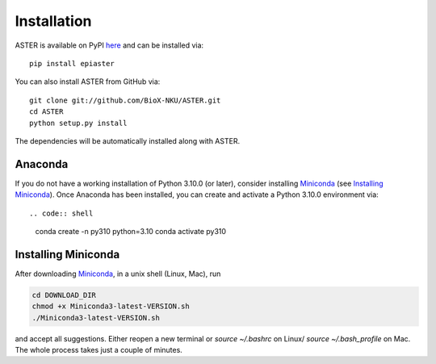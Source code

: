 Installation
------------
ASTER is available on PyPI here_ and can be installed via::

    pip install epiaster


You can also install ASTER from GitHub via::

    git clone git://github.com/BioX-NKU/ASTER.git
    cd ASTER
    python setup.py install

The dependencies will be automatically installed along with ASTER.

Anaconda
~~~~~~~~
If you do not have a working installation of Python 3.10.0 (or later), consider installing Miniconda_ (see `Installing Miniconda`_). Once Anaconda has been installed, you can create and activate a Python 3.10.0 environment via::

.. code:: shell

    conda create -n py310 python=3.10
    conda activate py310

Installing Miniconda
~~~~~~~~~~~~~~~~~~~~
After downloading Miniconda_, in a unix shell (Linux, Mac), run

.. code:: shell

    cd DOWNLOAD_DIR
    chmod +x Miniconda3-latest-VERSION.sh
    ./Miniconda3-latest-VERSION.sh

and accept all suggestions.
Either reopen a new terminal or `source ~/.bashrc` on Linux/ `source ~/.bash_profile` on Mac.
The whole process takes just a couple of minutes.

.. _Miniconda: http://conda.pydata.org/miniconda.html
.. _here: https://pypi.org/project/epiaster/


